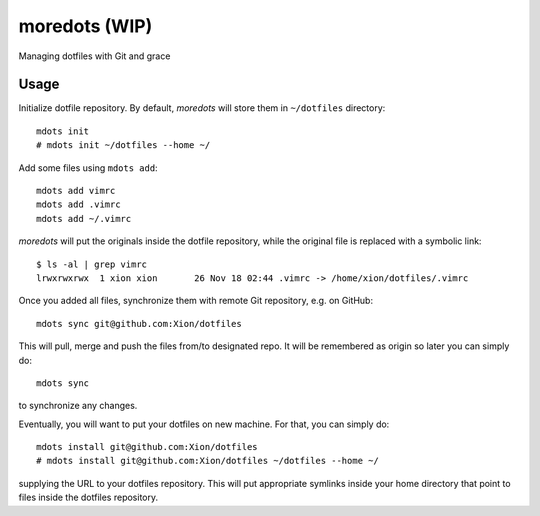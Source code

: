 moredots (WIP)
==============

Managing dotfiles with Git and grace


Usage
-----

Initialize dotfile repository. By default, *moredots* will store them in ``~/dotfiles`` directory::

    mdots init
    # mdots init ~/dotfiles --home ~/

Add some files using ``mdots add``::

    mdots add vimrc
    mdots add .vimrc
    mdots add ~/.vimrc

*moredots* will put the originals inside the dotfile repository, while the original file is replaced
with a symbolic link::

    $ ls -al | grep vimrc
    lrwxrwxrwx  1 xion xion       26 Nov 18 02:44 .vimrc -> /home/xion/dotfiles/.vimrc

Once you added all files, synchronize them with remote Git repository, e.g. on GitHub::

    mdots sync git@github.com:Xion/dotfiles

This will pull, merge and push the files from/to designated repo. It will be remembered
as origin so later you can simply do::

    mdots sync

to synchronize any changes.

Eventually, you will want to put your dotfiles on new machine. For that, you can simply do::

    mdots install git@github.com:Xion/dotfiles
    # mdots install git@github.com:Xion/dotfiles ~/dotfiles --home ~/

supplying the URL to your dotfiles repository. This will put appropriate symlinks inside
your home directory that point to files inside the dotfiles repository.
